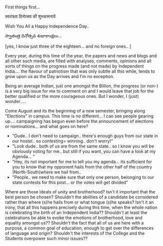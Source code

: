 #+BEGIN_COMMENT
.. title: Unitedly Independent!?
.. date: 2007/08/15 08:45:00
.. tags: blab, india, politics
.. slug: unitedly-independent
#+END_COMMENT




First things first...

स्वतंत्रता दिनोत्सव की शुभकामनायें

Wish You All a Happy Independence Day..

స్వాతంత్ర  దినోత్సవ  శుభాకాంక్షలు...

[yes, I know just three of the eighteen... and no foreign ones.. ]

Every year, during this time of the year, the papers and news and
blogs and all other such media, are filled with analyses,
comments, opinions and all sorts of things on the progress made
(and not made) by Independent India.... the flavour of patriotism
that was only subtle all this while, tends to grow upon us as the
Day arrives and I'm no exception.

Being an average Indian, just one amongst the Billion, the
progress (or non-) is a very big issue for me to comment on and I
would leave that job for the better qualified or the more
courageous ones. But I wonder, I (just) wonder.....

Come August and its the beginning of a new semester, bringing
along "Elections" in campus. This time is no different... I can
see people gearing up.... campaigning has begun even before the
announcement of elections or nominations... and what goes on here?

- "Dude.. I don't need to campaign.. there's enough guys from our state in our hostel.. so contesting= winning.. don't worry!"
- "Look dude.. both of us are from the same state.. so I know you will be obviously voting for me.. but still if you want, you can have a look at my Agenda... "
- "Hey, its not important for me to tell you my agenda... its sufficient for you to know that my opponent hails from the other half of the country (North-South)where we hail from..
- "People.. we need to make sure that only one person, belonging to our state contests for this post... or the votes will get divided"

Where are those ideals of unity and brotherhood? Isn't it
important that the best person be chosen? Shouldn't the abilities
of a candidate be considered rather than where (s)he hails from or
what tongue (s)he speaks? Isn't it an irony, that all this happens
precisely during this time, when the whole nation is celebrating
the birth of an Independent India?? Shouldn't at least the
celebrations be able to evoke the emotions of brotherhood, love
and equality amongst us?? Shouldn't the fact that all of us are
here with a purpose, a common goal of education, enough to get
over the differences of language and origin? Shouldn't the
interests of the College and the Students overpower such minor
issues??
